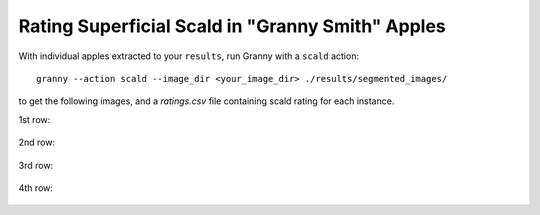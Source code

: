 Rating Superficial Scald in "Granny Smith" Apples
=================================================

With individual apples extracted to your ``results``, run Granny with a ``scald`` action::

    granny --action scald --image_dir <your_image_dir> ./results/segmented_images/
    
to get the following images, and a `ratings.csv` file containing scald rating for each instance.

.. raw:: html

    <div align="center">
      <img src="../../demo/granny_smith_images/full_masked_images/apple_demo_image.png" width="500px" />
      <p> </p>
    </div>


1st row:

.. figure:: ../../demo/granny_smith_images/binarized_images/apple_demo_image_4.png
    :width: 100

.. figure:: ../../demo/granny_smith_images/binarized_images/apple_demo_image_3.png
    :width: 100

.. figure:: ../../demo/granny_smith_images/binarized_images/apple_demo_image_2.png
    :width: 100

.. figure:: ../../demo/granny_smith_images/binarized_images/apple_demo_image_1.png
    :width: 100


2nd row:

.. figure:: ../../demo/granny_smith_images/binarized_images/apple_demo_image_9.png
    :width: 100

.. figure:: ../../demo/granny_smith_images/binarized_images/apple_demo_image_8.png
    :width: 100

.. figure:: ../../demo/granny_smith_images/binarized_images/apple_demo_image_7.png
    :width: 100

.. figure:: ../../demo/granny_smith_images/binarized_images/apple_demo_image_6.png
    :width: 100

.. figure:: ../../demo/granny_smith_images/binarized_images/apple_demo_image_5.png
    :width: 100

3rd row:

.. figure:: ../../demo/granny_smith_images/binarized_images/apple_demo_image_13.png
    :width: 100

.. figure:: ../../demo/granny_smith_images/binarized_images/apple_demo_image_12.png
    :width: 100

.. figure:: ../../demo/granny_smith_images/binarized_images/apple_demo_image_11.png
    :width: 100

.. figure:: ../../demo/granny_smith_images/binarized_images/apple_demo_image_10.png
    :width: 100

4th row:

.. figure:: ../../demo/granny_smith_images/binarized_images/apple_demo_image_18.png
    :width: 100

.. figure:: ../../demo/granny_smith_images/binarized_images/apple_demo_image_17.png
    :width: 100

.. figure:: ../../demo/granny_smith_images/binarized_images/apple_demo_image_16.png
    :width: 100

.. figure:: ../../demo/granny_smith_images/binarized_images/apple_demo_image_15.png
    :width: 100

.. figure:: ../../demo/granny_smith_images/binarized_images/apple_demo_image_14.png
    :width: 100

